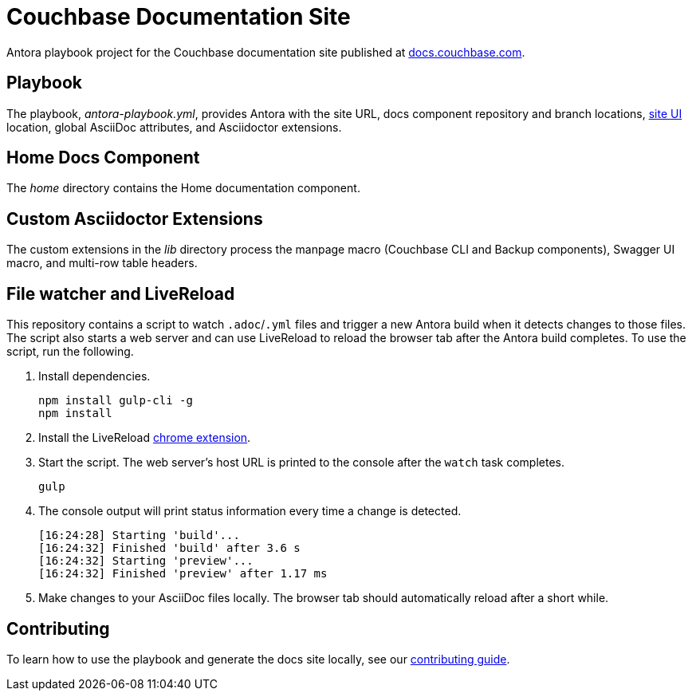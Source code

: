 = Couchbase Documentation Site
// Settings:
:hide-uri-scheme:
// URLs:
:url-docs: https://docs.couchbase.com
:url-contribute: {url-docs}/home/contribute/
:url-org: https://github.com/couchbase
:url-ui: {url-org}/docs-ui

Antora playbook project for the Couchbase documentation site published at {url-docs}.

== Playbook

The playbook, _antora-playbook.yml_, provides Antora with the site URL, docs component repository and branch locations, {url-ui}[site UI] location, global AsciiDoc attributes, and Asciidoctor extensions.

== Home Docs Component

The _home_ directory contains the Home documentation component.

== Custom Asciidoctor Extensions

The custom extensions in the _lib_ directory process the manpage macro (Couchbase CLI and Backup components), Swagger UI macro, and multi-row table headers.

== File watcher and LiveReload

This repository contains a script to watch `.adoc`/`.yml` files and trigger a new Antora build when it detects changes to those files.
The script also starts a web server and can use LiveReload to reload the browser tab after the Antora build completes.
To use the script, run the following.

. Install dependencies.
+
[source,bash]
----
npm install gulp-cli -g
npm install
----
. Install the LiveReload https://chrome.google.com/webstore/detail/livereload/jnihajbhpnppcggbcgedagnkighmdlei?hl=en[chrome extension].
. Start the script.
The web server's host URL is printed to the console after the `watch` task completes.
+
[source,bash]
----
gulp
----
. The console output will print status information every time a change is detected.
+
[source,bash]
----
[16:24:28] Starting 'build'...
[16:24:32] Finished 'build' after 3.6 s
[16:24:32] Starting 'preview'...
[16:24:32] Finished 'preview' after 1.17 ms
----
. Make changes to your AsciiDoc files locally.
The browser tab should automatically reload after a short while.

== Contributing

To learn how to use the playbook and generate the docs site locally, see our {url-contribute}[contributing guide].
